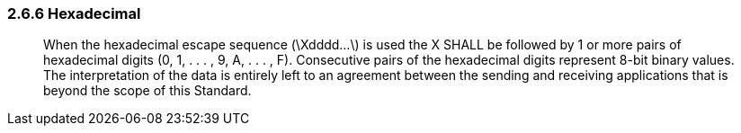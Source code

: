=== 2.6.6 Hexadecimal

____
When the hexadecimal escape sequence (\Xdddd...\) is used the X SHALL be followed by 1 or more pairs of hexadecimal digits (0, 1, . . . , 9, A, . . . , F). Consecutive pairs of the hexadecimal digits represent 8-bit binary values. The interpretation of the data is entirely left to an agreement between the sending and receiving applications that is beyond the scope of this Standard.
____

